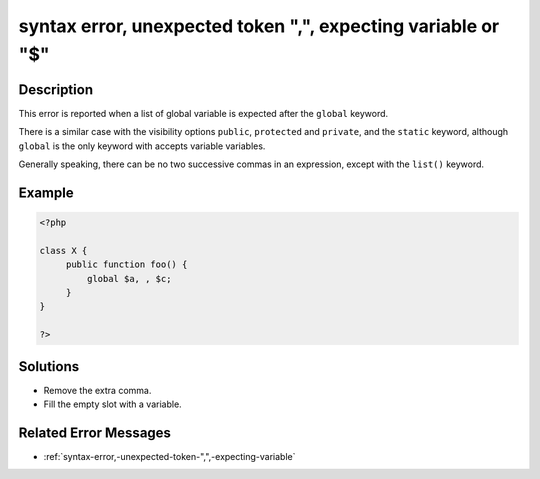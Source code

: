 .. _syntax-error,-unexpected-token-",",-expecting-variable-or-"\$":

syntax error, unexpected token ",", expecting variable or "$"
-------------------------------------------------------------
 
.. meta::
	:description:
		syntax error, unexpected token ",", expecting variable or "$": This error is reported when a list of global variable is expected after the ``global`` keyword.
	:og:image: https://php-changed-behaviors.readthedocs.io/en/latest/_static/logo.png
	:og:type: article
	:og:title: syntax error, unexpected token &quot;,&quot;, expecting variable or &quot;$&quot;
	:og:description: This error is reported when a list of global variable is expected after the ``global`` keyword
	:og:url: https://php-errors.readthedocs.io/en/latest/messages/syntax-error%2C-unexpected-token-%22%2C%22%2C-expecting-variable-or-%22%24%22.html
	:og:locale: en
	:twitter:card: summary_large_image
	:twitter:site: @exakat
	:twitter:title: syntax error, unexpected token ",", expecting variable or "$"
	:twitter:description: syntax error, unexpected token ",", expecting variable or "$": This error is reported when a list of global variable is expected after the ``global`` keyword
	:twitter:creator: @exakat
	:twitter:image:src: https://php-changed-behaviors.readthedocs.io/en/latest/_static/logo.png

.. raw:: html

	<script type="application/ld+json">{"@context":"https:\/\/schema.org","@graph":[{"@type":"WebPage","@id":"https:\/\/php-errors.readthedocs.io\/en\/latest\/tips\/syntax-error,-unexpected-token-\",\",-expecting-variable-or-\"$\".html","url":"https:\/\/php-errors.readthedocs.io\/en\/latest\/tips\/syntax-error,-unexpected-token-\",\",-expecting-variable-or-\"$\".html","name":"syntax error, unexpected token \",\", expecting variable or \"$\"","isPartOf":{"@id":"https:\/\/www.exakat.io\/"},"datePublished":"Fri, 14 Feb 2025 21:42:50 +0000","dateModified":"Fri, 14 Feb 2025 21:42:50 +0000","description":"This error is reported when a list of global variable is expected after the ``global`` keyword","inLanguage":"en-US","potentialAction":[{"@type":"ReadAction","target":["https:\/\/php-tips.readthedocs.io\/en\/latest\/tips\/syntax-error,-unexpected-token-\",\",-expecting-variable-or-\"$\".html"]}]},{"@type":"WebSite","@id":"https:\/\/www.exakat.io\/","url":"https:\/\/www.exakat.io\/","name":"Exakat","description":"Smart PHP static analysis","inLanguage":"en-US"}]}</script>

Description
___________
 
This error is reported when a list of global variable is expected after the ``global`` keyword. 

There is a similar case with the visibility options ``public``, ``protected`` and ``private``, and the ``static`` keyword, although ``global`` is the only keyword with accepts variable variables.

Generally speaking, there can be no two successive commas in an expression, except with the ``list()`` keyword.

Example
_______

.. code-block:: php

   <?php
   
   class X {
   	public function foo() {
   	    global $a, , $c;
   	}
   }
   
   ?>

Solutions
_________

+ Remove the extra comma.
+ Fill the empty slot with a variable.

Related Error Messages
______________________

+ :ref:`syntax-error,-unexpected-token-",",-expecting-variable`
